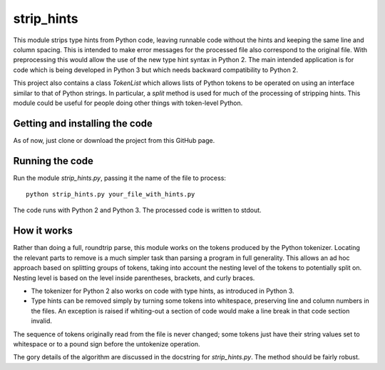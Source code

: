 
strip_hints
===========

This module strips type hints from Python code, leaving runnable code without
the hints and keeping the same line and column spacing.  This is intended to
make error messages for the processed file also correspond to the original
file.  With preprocessing this would allow the use of the new type hint syntax
in Python 2.  The main intended application is for code which is being
developed in Python 3 but which needs backward compatibility to Python 2.

This project also contains a class `TokenList` which allows lists of Python
tokens to be operated on using an interface similar to that of Python strings.
In particular, a `split` method is used for much of the processing of stripping
hints.  This module could be useful for people doing other things with
token-level Python.

Getting and installing the code
-------------------------------

As of now, just clone or download the project from this GitHub page.

Running the code
----------------

Run the module `strip_hints.py`, passing it the name of the file to
process::

    python strip_hints.py your_file_with_hints.py

The code runs with Python 2 and Python 3.  The processed code is written to
stdout.

How it works
------------

Rather than doing a full, roundtrip parse, this module works on the tokens
produced by the Python tokenizer.  Locating the relevant parts to remove is a
much simpler task than parsing a program in full generality.  This allows an ad
hoc approach based on splitting groups of tokens, taking into account the
nesting level of the tokens to potentially split on.  Nesting level is based on
the level inside parentheses, brackets, and curly braces.

* The tokenizer for Python 2 also works on code with type hints, as introduced in
  Python 3.

* Type hints can be removed simply by turning some tokens into whitespace,
  preserving line and column numbers in the files.  An exception is raised
  if whiting-out a section of code would make a line break in that code
  section invalid.

The sequence of tokens originally read from the file is never changed; some
tokens just have their string values set to whitespace or to a pound sign
before the untokenize operation.

The gory details of the algorithm are discussed in the docstring for
`strip_hints.py`.  The method should be fairly robust.

